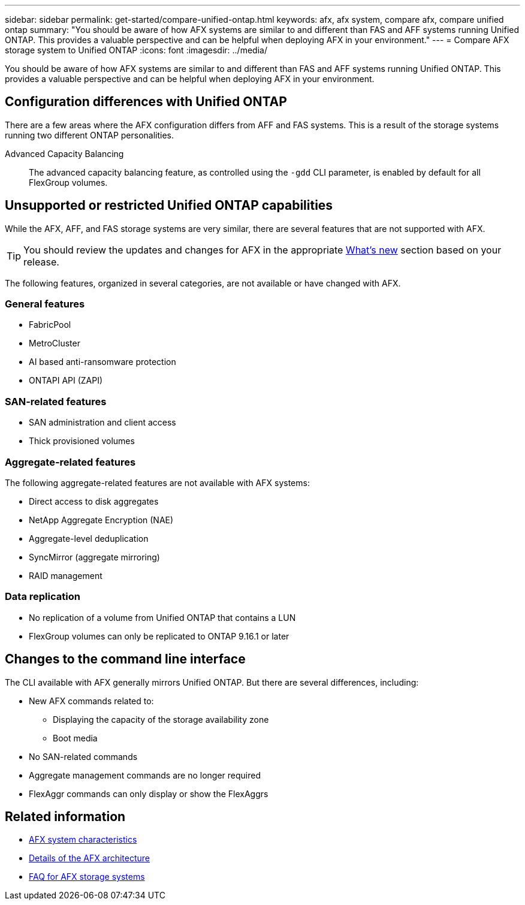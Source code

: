---
sidebar: sidebar
permalink: get-started/compare-unified-ontap.html
keywords: afx, afx system, compare afx, compare unified ontap
summary: "You should be aware of how AFX systems are similar to and different than FAS and AFF systems running Unified ONTAP. This provides a valuable perspective and can be helpful when deploying AFX in your environment."
---
= Compare AFX storage system to Unified ONTAP
:icons: font
:imagesdir: ../media/

[.lead]
You should be aware of how AFX systems are similar to and different than FAS and AFF systems running Unified ONTAP. This provides a valuable perspective and can be helpful when deploying AFX in your environment.

== Configuration differences with Unified ONTAP

There are a few areas where the AFX configuration differs from AFF and FAS systems. This is a result of the storage systems running two different ONTAP personalities.

Advanced Capacity Balancing::
The advanced capacity balancing feature, as controlled using the `-gdd` CLI parameter, is enabled by default for all FlexGroup volumes.

== Unsupported or restricted Unified ONTAP capabilities

While the AFX, AFF, and FAS storage systems are very similar, there are several features that are not supported with AFX.

[TIP]
You should review the updates and changes for AFX in the appropriate link:../release-notes/whats-new-9171.html[What's new] section based on your release.

The following features, organized in several categories, are not available or have changed with AFX.

=== General features

* FabricPool
* MetroCluster
* AI based anti-ransomware protection
* ONTAPI API (ZAPI)

=== SAN-related features

* SAN administration and client access
* Thick provisioned volumes

=== Aggregate-related features

The following aggregate-related features are not available with AFX systems:

* Direct access to disk aggregates
* NetApp Aggregate Encryption (NAE)
* Aggregate-level deduplication
* SyncMirror (aggregate mirroring)
* RAID management

=== Data replication

* No replication of a volume from Unified ONTAP that contains a LUN
* FlexGroup volumes can only be replicated to ONTAP 9.16.1 or later

== Changes to the command line interface

The CLI available with AFX generally mirrors Unified ONTAP. But there are several differences, including:

* New AFX commands related to:
** Displaying the capacity of the storage availability zone
** Boot media

* No SAN-related commands 

* Aggregate management commands are no longer required

* FlexAggr commands can only display or show the FlexAggrs

== Related information

* link:../get-started/system-design.html[AFX system characteristics]
* link:../get-started/software-architecture.html[Details of the AFX architecture]
* link:../faq-ontap-afx.html[FAQ for AFX storage systems]
